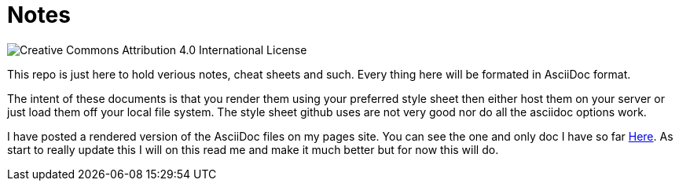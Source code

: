= Notes

image::https://i.creativecommons.org/l/by/4.0/88x31.png[Creative Commons Attribution 4.0 International License]

This repo is just here to hold verious notes, cheat sheets and such. Every thing
here will be formated in AsciiDoc format.

The intent of these documents is that you render them using your preferred style sheet
then either host them on your server or just load them off your local file system. The
style sheet github uses are not very good nor do all the asciidoc options work. 

I have posted a rendered version of the AsciiDoc files on my pages site. You can
see the one and only doc I have so far
https://rdjack21.github.io/Notes/emacs-cheat-sheet.html[Here]. As start to really
update this I will on this read me and make it much better but for now this will do.


